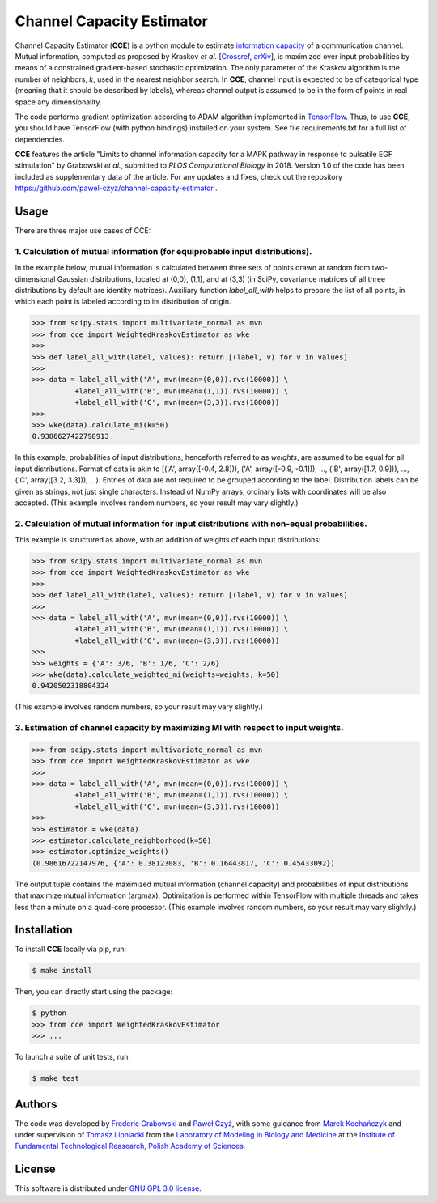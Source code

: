 ==========================
Channel Capacity Estimator
==========================

Channel Capacity Estimator (**CCE**) is a python module to estimate 
`information capacity`_ of a communication channel. Mutual 
information, computed as proposed by Kraskov *et al.* [Crossref_, arXiv_], 
is maximized over input probabilities by means of a constrained 
gradient-based stochastic optimization. The only parameter of the Kraskov 
algorithm is the number of neighbors, *k*, used in the nearest neighbor 
search. In **CCE**, channel input is expected to be of categorical type 
(meaning that it should be described by labels), whereas channel output
is assumed to be in the form of points in real space any dimensionality. 

The code performs gradient optimization according to ADAM algorithm 
implemented in TensorFlow_. Thus, to use **CCE**, you should have 
TensorFlow (with python bindings) installed on your system. See file
requirements.txt for a full list of dependencies.

**CCE** features the article "Limits to channel information capacity for 
a MAPK pathway in response to pulsatile EGF stimulation" by Grabowski 
*et al.*, submitted to *PLOS Computational Biology* in 2018. Version 1.0 
of the code has been included as supplementary data of the article. 
For any updates and fixes, check out the repository
https://github.com/pawel-czyz/channel-capacity-estimator .

Usage
-----

There are three major use cases of CCE:

1. Calculation of mutual information (for equiprobable input distributions).
~~~~~~~~~~~~~~~~~~~~~~~~~~~~~~~~~~~~~~~~~~~~~~~~~~~~~~~~~~~~~~~~~~~~~~~~~~~~

In the example below, mutual information is calculated between three sets 
of points drawn at random from two-dimensional Gaussian distributions,
located at (0,0), (1,1), and at (3,3) (in SciPy, covariance matrices of 
all three distributions  by default are identity matrices). Auxiliary 
function `label_all_with` helps to prepare the list of all points, in 
which each point is labeled according to its distribution of origin.

.. code:: python

    >>> from scipy.stats import multivariate_normal as mvn
    >>> from cce import WeightedKraskovEstimator as wke
    >>>
    >>> def label_all_with(label, values): return [(label, v) for v in values]
    >>>
    >>> data = label_all_with('A', mvn(mean=(0,0)).rvs(10000)) \
              +label_all_with('B', mvn(mean=(1,1)).rvs(10000)) \
              +label_all_with('C', mvn(mean=(3,3)).rvs(10000)) 
    >>>
    >>> wke(data).calculate_mi(k=50)
    0.9386627422798913

In this example, probabilities of input distributions, henceforth referred
to as *weights*, are assumed to be equal for all input distributions. Format
of data is akin to [('A', array([-0.4, 2.8])), ('A', array([-0.9, -0.1])), ..., ('B', array([1.7, 0.9])), ..., ('C', array([3.2, 3.3])), ...).
Entries of data are not required to be grouped according to the label.
Distribution labels can be given as strings, not just single characters. 
Instead of NumPy arrays, ordinary lists with coordinates will be also 
accepted. (This example involves random numbers, so your result may vary
slightly.)


2. Calculation of mutual information for input distributions with non-equal probabilities.
~~~~~~~~~~~~~~~~~~~~~~~~~~~~~~~~~~~~~~~~~~~~~~~~~~~~~~~~~~~~~~~~~~~~~~~~~~~~~~~~~~~~~~~~~~

This example is structured as above, with an addition of weights of each 
input distributions:

.. code:: python

    >>> from scipy.stats import multivariate_normal as mvn
    >>> from cce import WeightedKraskovEstimator as wke
    >>>
    >>> def label_all_with(label, values): return [(label, v) for v in values]
    >>>
    >>> data = label_all_with('A', mvn(mean=(0,0)).rvs(10000)) \
              +label_all_with('B', mvn(mean=(1,1)).rvs(10000)) \
              +label_all_with('C', mvn(mean=(3,3)).rvs(10000))
    >>>
    >>> weights = {'A': 3/6, 'B': 1/6, 'C': 2/6}
    >>> wke(data).calculate_weighted_mi(weights=weights, k=50)
    0.9420502318804324  

(This example involves random numbers, so your result may vary slightly.)


3. Estimation of channel capacity by maximizing MI with respect to input weights.
~~~~~~~~~~~~~~~~~~~~~~~~~~~~~~~~~~~~~~~~~~~~~~~~~~~~~~~~~~~~~~~~~~~~~~~~~~~~~~~~~

.. code:: python

    >>> from scipy.stats import multivariate_normal as mvn
    >>> from cce import WeightedKraskovEstimator as wke
    >>>
    >>> data = label_all_with('A', mvn(mean=(0,0)).rvs(10000)) \
              +label_all_with('B', mvn(mean=(1,1)).rvs(10000)) \
              +label_all_with('C', mvn(mean=(3,3)).rvs(10000))
    >>>
    >>> estimator = wke(data)
    >>> estimator.calculate_neighborhood(k=50)
    >>> estimator.optimize_weights()
    (0.98616722147976, {'A': 0.38123083, 'B': 0.16443817, 'C': 0.45433092})

The output tuple contains the maximized mutual information (channel capacity) 
and probabilities of input distributions that maximize mutual information (argmax). 
Optimization is performed within TensorFlow with multiple threads and takes 
less than a minute on a quad-core processor.
(This example involves random numbers, so your result may vary slightly.)


Installation
------------
To install **CCE** locally via pip, run:

.. code:: bash

    $ make install

Then, you can directly start using the package:

.. code:: bash

    $ python
    >>> from cce import WeightedKraskovEstimator
    >>> ...

To launch a suite of unit tests, run:

.. code:: bash

    $ make test


Authors
-------

The code was developed by `Frederic Grabowski`_ and `Paweł Czyż`_,
with some guidance from `Marek Kochańczyk`_ and under supervision of 
`Tomasz Lipniacki`_ from the `Laboratory of Modeling in Biology and Medicine`_
at the `Institute of Fundamental Technological Reasearch, Polish Academy of Sciences`_.


License
-------

This software is distributed under `GNU GPL 3.0 license`_.


.. _information capacity: https://en.wikipedia.org/wiki/Channel_capacity
.. _arXiv:    https://arxiv.org/pdf/cond-mat/0305641.pdf
.. _CrossRef: https://doi.org/10.1103/PhysRevE.69.066138
.. _TensorFlow:       https://www.tensorflow.org
.. _Frederic Grabowski: https://github.com/grfrederic
.. _Paweł Czyż: https://github.com/pawel-czyz
.. _Marek Kochańczyk: http://pmbm.ippt.pan.pl/web/Marek_Kochanczyk
.. _Tomasz Lipniacki: http://pmbm.ippt.pan.pl/web/Tomasz_Lipniacki
.. _Laboratory of Modeling in Biology and Medicine: http://pmbm.ippt.pan.pl
.. _Institute of Fundamental Technological Reasearch, Polish Academy of Sciences: http://www.ippt.pan.pl
.. _GNU GPL 3.0 license: https://www.gnu.org/licenses/gpl-3.0.html

